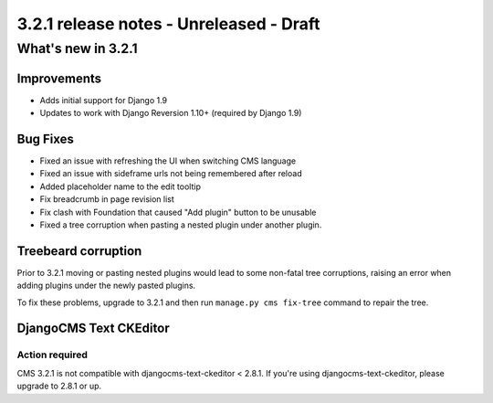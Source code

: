 .. _upgrade-to-3.2.1:

########################################
3.2.1 release notes - Unreleased - Draft
########################################

*******************
What's new in 3.2.1
*******************

Improvements
============

- Adds initial support for Django 1.9
- Updates to work with Django Reversion 1.10+ (required by Django 1.9)


Bug Fixes
=========

- Fixed an issue with refreshing the UI when switching CMS language
- Fixed an issue with sideframe urls not being remembered after reload
- Added placeholder name to the edit tooltip
- Fix breadcrumb in page revision list
- Fix clash with Foundation that caused "Add plugin" button to be unusable
- Fixed a tree corruption when pasting a nested plugin under another plugin.


Treebeard corruption
====================

Prior to 3.2.1 moving or pasting nested plugins would lead to some non-fatal
tree corruptions, raising an error when adding plugins under the newly
pasted plugins.

To fix these problems, upgrade to 3.2.1 and then run ``manage.py cms fix-tree``
command to repair the tree.


DjangoCMS Text CKEditor
=======================

Action required
---------------
CMS 3.2.1 is not compatible with djangocms-text-ckeditor < 2.8.1.
If you're using djangocms-text-ckeditor, please upgrade to 2.8.1 or up.
